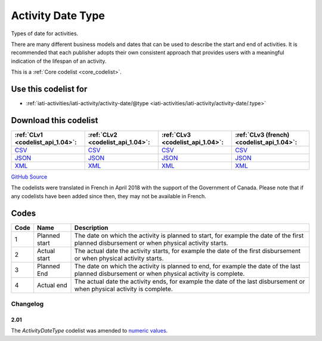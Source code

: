 Activity Date Type
==================



Types of date for activities.

There are many different business models and dates that can be used
to describe the start and end of activities. It is recommended that
each publisher adopts their own consistent approach that provides
users with a meaningful indication of the lifespan of an activity.






This is a :ref:`Core codelist <core_codelist>`.



Use this codelist for
---------------------

* :ref:`iati-activities/iati-activity/activity-date/@type <iati-activities/iati-activity/activity-date/.type>`



Download this codelist
----------------------

.. list-table::
   :header-rows: 1

   * - :ref:`CLv1 <codelist_api_1.04>`:
     - :ref:`CLv2 <codelist_api_1.04>`:
     - :ref:`CLv3 <codelist_api_1.04>`:
     - :ref:`CLv3 (french) <codelist_api_1.04>`:

   * - `CSV <../downloads/clv1/codelist/ActivityDateType.csv>`__
     - `CSV <../downloads/clv2/csv/en/ActivityDateType.csv>`__
     - `CSV <../downloads/clv3/csv/en/ActivityDateType.csv>`__
     - `CSV <../downloads/clv3/csv/fr/ActivityDateType.csv>`__

   * - `JSON <../downloads/clv1/codelist/ActivityDateType.json>`__
     - `JSON <../downloads/clv2/json/en/ActivityDateType.json>`__
     - `JSON <../downloads/clv3/json/en/ActivityDateType.json>`__
     - `JSON <../downloads/clv3/json/fr/ActivityDateType.json>`__

   * - `XML <../downloads/clv1/codelist/ActivityDateType.xml>`__
     - `XML <../downloads/clv2/xml/ActivityDateType.xml>`__
     - `XML <../downloads/clv3/xml/ActivityDateType.xml>`__
     - `XML <../downloads/clv3/xml/ActivityDateType.xml>`__

`GitHub Source <https://github.com/IATI/IATI-Codelists/blob/version-2.03/xml/ActivityDateType.xml>`__



The codelists were translated in French in April 2018 with the support of the Government of Canada. Please note that if any codelists have been added since then, they may not be available in French.

Codes
-----

.. _ActivityDateType:
.. list-table::
   :header-rows: 1


   * - Code
     - Name
     - Description

   
       
   * - 1   
       
     - Planned start
     - The date on which the activity is planned to start, for example the date of the first planned disbursement or when physical activity starts.
   
       
   * - 2   
       
     - Actual start
     - The actual date the activity starts, for example the date of the first disbursement or when physical activity starts.
   
       
   * - 3   
       
     - Planned End
     - The date on which the activity is planned to end, for example the date of the last planned disbursement or when physical activity is complete.
   
       
   * - 4   
       
     - Actual end
     - The actual date the activity ends, for example the date of the last disbursement or when physical activity is complete.
   

Changelog
~~~~~~~~~

2.01
^^^^
| The *ActivityDateType* codelist was amended to `numeric values <http://iatistandard.org/upgrades/integer-upgrade-to-2-01/2-01-changes#activity-date-type-amended-codes>`__.
